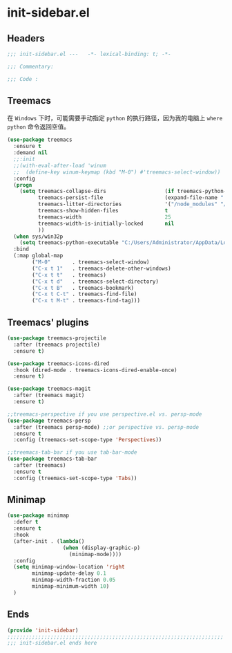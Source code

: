 * init-sidebar.el
:PROPERTIES:
:HEADER-ARGS: :tangle (concat temporary-file-directory "init-sidebar.el") :lexical t
:END:

** Headers
#+begin_src emacs-lisp
  ;;; init-sidebar.el ---   -*- lexical-binding: t; -*-

  ;;; Commentary:

  ;;; Code :
#+end_src

** Treemacs
在 =Windows= 下时，可能需要手动指定 =python= 的执行路径，因为我的电脑上 ~where python~ 命令返回空值。
#+begin_src emacs-lisp
  (use-package treemacs
    :ensure t
    :demand nil
    ;;:init
    ;;(with-eval-after-load 'winum
    ;;  (define-key winum-keymap (kbd "M-0") #'treemacs-select-window))
    :config
    (progn
      (setq treemacs-collapse-dirs                   (if treemacs-python-executable 3 0)
            treemacs-persist-file                    (expand-file-name ".cache/treemacs-persist" user-emacs-directory)
            treemacs-litter-directories              '("/node_modules" "/.venv" "/.cask")
            treemacs-show-hidden-files               t
            treemacs-width                           25
            treemacs-width-is-initially-locked       nil
            ))
    (when sys/win32p
      (setq treemacs-python-executable "C:/Users/Administrator/AppData/Local/Programs/Python/python.exe"))
    :bind
    (:map global-map
          ("M-0"       . treemacs-select-window)
          ("C-x t 1"   . treemacs-delete-other-windows)
          ("C-x t t"   . treemacs)
          ("C-x t d"   . treemacs-select-directory)
          ("C-x t B"   . treemacs-bookmark)
          ("C-x t C-t" . treemacs-find-file)
          ("C-x t M-t" . treemacs-find-tag)))
#+end_src

** Treemacs' plugins
#+begin_src emacs-lisp
  (use-package treemacs-projectile
    :after (treemacs projectile)
    :ensure t)

  (use-package treemacs-icons-dired
    :hook (dired-mode . treemacs-icons-dired-enable-once)
    :ensure t)

  (use-package treemacs-magit
    :after (treemacs magit)
    :ensure t)

  ;;treemacs-perspective if you use perspective.el vs. persp-mode
  (use-package treemacs-persp 
    :after (treemacs persp-mode) ;;or perspective vs. persp-mode
    :ensure t
    :config (treemacs-set-scope-type 'Perspectives))

  ;;treemacs-tab-bar if you use tab-bar-mode
  (use-package treemacs-tab-bar 
    :after (treemacs)
    :ensure t
    :config (treemacs-set-scope-type 'Tabs))
#+end_src

** Minimap
#+begin_src emacs-lisp
  (use-package minimap
    :defer t
    :ensure t
    :hook
    (after-init . (lambda()
                    (when (display-graphic-p)
                      (minimap-mode))))
    :config
    (setq minimap-window-location 'right
          minimap-update-delay 0.1
          minimap-width-fraction 0.05
          minimap-minimum-width 10)
    )
#+end_src

** Ends
#+begin_src emacs-lisp
  (provide 'init-sidebar)
  ;;;;;;;;;;;;;;;;;;;;;;;;;;;;;;;;;;;;;;;;;;;;;;;;;;;;;;;;;;;;;;;;;;;;;;
  ;;; init-sidebar.el ends here
#+end_src

